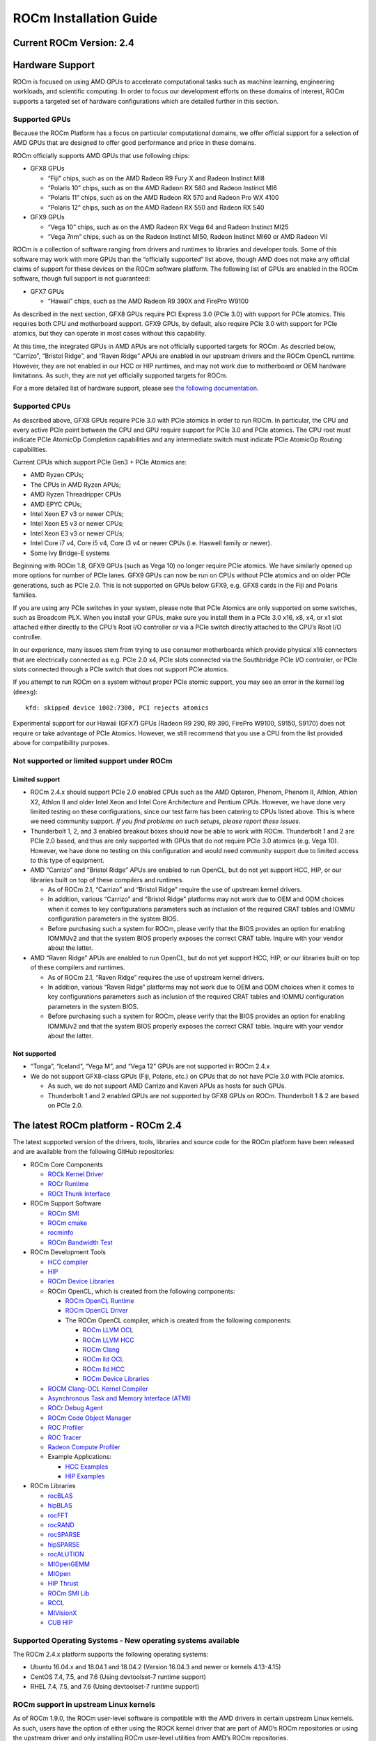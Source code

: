 =======================
ROCm Installation Guide
=======================
            
Current ROCm Version: 2.4
~~~~~~~~~~~~~~~~~~~~~~~~~

Hardware Support
~~~~~~~~~~~~~~~~

ROCm is focused on using AMD GPUs to accelerate computational tasks such
as machine learning, engineering workloads, and scientific computing. In
order to focus our development efforts on these domains of interest,
ROCm supports a targeted set of hardware configurations which are
detailed further in this section.

Supported GPUs
^^^^^^^^^^^^^^

Because the ROCm Platform has a focus on particular computational
domains, we offer official support for a selection of AMD GPUs that are
designed to offer good performance and price in these domains.

ROCm officially supports AMD GPUs that use following chips:

-  GFX8 GPUs

   -  “Fiji” chips, such as on the AMD Radeon R9 Fury X and Radeon
      Instinct MI8
   -  “Polaris 10” chips, such as on the AMD Radeon RX 580 and Radeon
      Instinct MI6
   -  “Polaris 11” chips, such as on the AMD Radeon RX 570 and Radeon
      Pro WX 4100
   -  “Polaris 12” chips, such as on the AMD Radeon RX 550 and Radeon RX
      540

-  GFX9 GPUs

   -  “Vega 10” chips, such as on the AMD Radeon RX Vega 64 and Radeon
      Instinct MI25
   -  “Vega 7nm” chips, such as on the Radeon Instinct MI50, Radeon Instinct MI60 or AMD Radeon VII

ROCm is a collection of software ranging from drivers and runtimes to
libraries and developer tools. Some of this software may work with more
GPUs than the “officially supported” list above, though AMD does not
make any official claims of support for these devices on the ROCm
software platform. The following list of GPUs are enabled in the ROCm
software, though full support is not guaranteed:

-  GFX7 GPUs

   -  “Hawaii” chips, such as the AMD Radeon R9 390X and FirePro W9100

As described in the next section, GFX8 GPUs require PCI Express 3.0
(PCIe 3.0) with support for PCIe atomics. This requires both CPU and
motherboard support. GFX9 GPUs, by default, also require PCIe 3.0 with
support for PCIe atomics, but they can operate in most cases without
this capability.

At this time, the integrated GPUs in AMD APUs are not officially
supported targets for ROCm. As descried below, “Carrizo”, “Bristol
Ridge”, and “Raven Ridge” APUs are enabled in our upstream drivers and
the ROCm OpenCL runtime. However, they are not enabled in our HCC or HIP
runtimes, and may not work due to motherboard or OEM hardware
limitations. As such, they are not yet officially supported targets for
ROCm.

For a more detailed list of hardware support, please see `the following
documentation`_.

.. _the following documentation: https://rocm.github.io/hardware.html

Supported CPUs
^^^^^^^^^^^^^^

As described above, GFX8 GPUs require PCIe 3.0 with PCIe atomics in
order to run ROCm. In particular, the CPU and every active PCIe point
between the CPU and GPU require support for PCIe 3.0 and PCIe atomics.
The CPU root must indicate PCIe AtomicOp Completion capabilities and any
intermediate switch must indicate PCIe AtomicOp Routing capabilities.

Current CPUs which support PCIe Gen3 + PCIe Atomics are:

-  AMD Ryzen CPUs;
-  The CPUs in AMD Ryzen APUs;
-  AMD Ryzen Threadripper CPUs
-  AMD EPYC CPUs;
-  Intel Xeon E7 v3 or newer CPUs;
-  Intel Xeon E5 v3 or newer CPUs;
-  Intel Xeon E3 v3 or newer CPUs;
-  Intel Core i7 v4, Core i5 v4, Core i3 v4 or newer CPUs (i.e. Haswell
   family or newer).
-  Some Ivy Bridge-E systems

Beginning with ROCm 1.8, GFX9 GPUs (such as Vega 10) no longer require
PCIe atomics. We have similarly opened up more options for number of
PCIe lanes. GFX9 GPUs can now be run on CPUs without PCIe atomics and on
older PCIe generations, such as PCIe 2.0. This is not supported on GPUs
below GFX9, e.g. GFX8 cards in the Fiji and Polaris families.

If you are using any PCIe switches in your system, please note that PCIe
Atomics are only supported on some switches, such as Broadcom PLX. When
you install your GPUs, make sure you install them in a PCIe 3.0 x16, x8,
x4, or x1 slot attached either directly to the CPU’s Root I/O controller
or via a PCIe switch directly attached to the CPU’s Root I/O controller.

In our experience, many issues stem from trying to use consumer
motherboards which provide physical x16 connectors that are electrically
connected as e.g. PCIe 2.0 x4, PCIe slots connected via the Southbridge
PCIe I/O controller, or PCIe slots connected through a PCIe switch that
does not support PCIe atomics.

If you attempt to run ROCm on a system without proper PCIe atomic
support, you may see an error in the kernel log (``dmesg``):

::

   kfd: skipped device 1002:7300, PCI rejects atomics

Experimental support for our Hawaii (GFX7) GPUs (Radeon R9 290, R9 390,
FirePro W9100, S9150, S9170) does not require or take advantage of PCIe
Atomics. However, we still recommend that you use a CPU from the list
provided above for compatibility purposes.

Not supported or limited support under ROCm
^^^^^^^^^^^^^^^^^^^^^^^^^^^^^^^^^^^^^^^^^^^

Limited support
'''''''''''''''

-  ROCm 2.4.x should support PCIe 2.0 enabled CPUs such as the AMD
   Opteron, Phenom, Phenom II, Athlon, Athlon X2, Athlon II and older
   Intel Xeon and Intel Core Architecture and Pentium CPUs. However, we
   have done very limited testing on these configurations, since our
   test farm has been catering to CPUs listed above. This is where we
   need community support. *If you find problems on such setups, please
   report these issues*.
-  Thunderbolt 1, 2, and 3 enabled breakout boxes should now be able to
   work with ROCm. Thunderbolt 1 and 2 are PCIe 2.0 based, and thus are
   only supported with GPUs that do not require PCIe 3.0 atomics
   (e.g. Vega 10). However, we have done no testing on this
   configuration and would need community support due to limited access
   to this type of equipment.
-  AMD “Carrizo” and “Bristol Ridge” APUs are enabled to run OpenCL, but
   do not yet support HCC, HIP, or our libraries built on top of these
   compilers and runtimes.

   -  As of ROCm 2.1, “Carrizo” and “Bristol Ridge” require the use of
      upstream kernel drivers.
   -  In addition, various “Carrizo” and “Bristol Ridge” platforms may
      not work due to OEM and ODM choices when it comes to key
      configurations parameters such as inclusion of the required CRAT
      tables and IOMMU configuration parameters in the system BIOS.
   -  Before purchasing such a system for ROCm, please verify that the
      BIOS provides an option for enabling IOMMUv2 and that the system
      BIOS properly exposes the correct CRAT table. Inquire with your
      vendor about the latter.

-  AMD “Raven Ridge” APUs are enabled to run OpenCL, but do not yet
   support HCC, HIP, or our libraries built on top of these compilers
   and runtimes.

   -  As of ROCm 2.1, “Raven Ridge” requires the use of upstream kernel
      drivers.
   -  In addition, various “Raven Ridge” platforms may not work due to
      OEM and ODM choices when it comes to key configurations parameters
      such as inclusion of the required CRAT tables and IOMMU
      configuration parameters in the system BIOS.
   -  Before purchasing such a system for ROCm, please verify that the
      BIOS provides an option for enabling IOMMUv2 and that the system
      BIOS properly exposes the correct CRAT table. Inquire with your
      vendor about the latter.

Not supported
'''''''''''''''

-  “Tonga”, “Iceland”, “Vega M”, and “Vega 12” GPUs are not supported in
   ROCm 2.4.x
-  We do not support GFX8-class GPUs (Fiji, Polaris, etc.) on CPUs that
   do not have PCIe 3.0 with PCIe atomics.

   -  As such, we do not support AMD Carrizo and Kaveri APUs as hosts for
      such GPUs.
   -  Thunderbolt 1 and 2 enabled GPUs are not supported by GFX8 GPUs on
      ROCm. Thunderbolt 1 & 2 are based on PCIe 2.0.

The latest ROCm platform - ROCm 2.4
~~~~~~~~~~~~~~~~~~~~~~~~~~~~~~~~~~~

The latest supported version of the drivers, tools, libraries and source
code for the ROCm platform have been released and are available from the
following GitHub repositories:

-  ROCm Core Components

   -  `ROCk Kernel Driver`_
   -  `ROCr Runtime`_
   -  `ROCt Thunk Interface`_

-  ROCm Support Software

   -  `ROCm SMI`_
   -  `ROCm cmake`_
   -  `rocminfo`_
   -  `ROCm Bandwidth Test`_

-  ROCm Development Tools

   -  `HCC compiler`_
   -  `HIP`_
   -  `ROCm Device Libraries`_
   -  ROCm OpenCL, which is created from the following components:

      -  `ROCm OpenCL Runtime`_
      -  `ROCm OpenCL Driver`_
      -  The ROCm OpenCL compiler, which is created from the following
         components:

         -  `ROCm LLVM OCL`_
         -  `ROCm LLVM HCC`_
         -  `ROCm Clang`_
         -  `ROCm lld OCL`_
         -  `ROCm lld HCC`_
         -  `ROCm Device Libraries`_

   -  `ROCM Clang-OCL Kernel Compiler`_
   -  `Asynchronous Task and Memory Interface (ATMI)`_
   -  `ROCr Debug Agent`_
   -  `ROCm Code Object Manager`_
   -  `ROC Profiler`_
   -  `ROC Tracer`_
   -  `Radeon Compute Profiler`_

   -  Example Applications:

      -  `HCC Examples`_
      -  `HIP Examples`_

-  ROCm Libraries

   -  `rocBLAS`_
   -  `hipBLAS`_
   -  `rocFFT`_
   -  `rocRAND`_
   -  `rocSPARSE`_
   -  `hipSPARSE`_
   -  `rocALUTION`_
   -  `MIOpenGEMM`_
   -  `MIOpen`_
   -  `HIP Thrust`_
   -  `ROCm SMI Lib`_
   -  `RCCL`_
   -  `MIVisionX`_
   -  `CUB HIP`_

.. _ROCk Kernel Driver: https://github.com/RadeonOpenCompute/ROCK-Kernel-Driver/tree/roc-2.4.0
.. _ROCr Runtime: https://github.com/RadeonOpenCompute/ROCR-Runtime/tree/84443a1
.. _ROCt Thunk Interface: https://github.com/RadeonOpenCompute/ROCT-Thunk-Interface/tree/roc-2.4.0

.. _ROCm SMI: https://github.com/RadeonOpenCompute/ROC-smi/tree/roc-2.4.0
.. _ROCm cmake: https://github.com/RadeonOpenCompute/rocm-cmake/ac45c6e2
.. _rocminfo: https://github.com/RadeonOpenCompute/rocminfo/tree/d34b716a
.. _ROCm Bandwidth Test: https://github.com/RadeonOpenCompute/rocm_bandwidth_test/tree/fe64704a

.. _HCC compiler: https://github.com/RadeonOpenCompute/hcc/tree/roc-2.4.0
.. _HIP: https://github.com/ROCm-Developer-Tools/HIP/tree/roc-2.4.0
.. _ROCm Device Libraries: https://github.com/RadeonOpenCompute/ROCm-Device-Libs/tree/roc-2.4.0

.. _ROCm OpenCL Runtime: http://github.com/RadeonOpenCompute/ROCm-OpenCL-Runtime/tree/roc-2.4.0
.. _ROCm OpenCL Driver: http://github.com/RadeonOpenCompute/ROCm-OpenCL-Driver/tree/roc-2.4.0

.. _ROCm LLVM OCL: http://github.com/RadeonOpenCompute/llvm/tree/roc-ocl-2.4.0
.. _ROCm LLVM HCC: http://github.com/RadeonOpenCompute/llvm/tree/roc-hcc-2.4.0
.. _ROCm Clang: http://github.com/RadeonOpenCompute/clang/tree/roc-2.4.0
.. _ROCm lld OCL: http://github.com/RadeonOpenCompute/lld/tree/roc-ocl-2.4.0
.. _ROCm lld HCC: http://github.com/RadeonOpenCompute/lld/tree/roc-hcc-2.4.0

.. _ROCM Clang-OCL Kernel Compiler: https://github.com/RadeonOpenCompute/clang-ocl/tree/roc-2.4.0
.. _Asynchronous Task and Memory Interface (ATMI): https://github.com/RadeonOpenCompute/atmi/tree/4dd14ad8
.. _ROCr Debug Agent: https://github.com/ROCm-Developer-Tools/rocr_debug_agent/tree/roc-2.4.0
.. _ROCm Code Object Manager: https://github.com/RadeonOpenCompute/ROCm-CompilerSupport/tree/roc-2.4.0
.. _ROC Profiler: https://github.com/ROCm-Developer-Tools/rocprofiler/tree/roc-2.4.x
.. _ROC Tracer: https://github.com/ROCm-Developer-Tools/roctracer/tree/roc-2.4.x
.. _Radeon Compute Profiler: https://github.com/GPUOpen-Tools/RCP/tree/a31fe682

.. _HCC Examples: https://github.com/ROCm-Developer-Tools/HCC-Example-Application/tree/ffd65333
.. _HIP Examples: https://github.com/ROCm-Developer-Tools/HIP-Examples/tree/roc-2.4.0

.. _rocBLAS: https://github.com/ROCmSoftwarePlatform/rocBLAS/tree/master-rocm-2.4
.. _hipBLAS: https://github.com/ROCmSoftwarePlatform/hipBLAS/tree/master-rocm-2.4
.. _rocFFT: https://github.com/ROCmSoftwarePlatform/rocFFT/tree/master-rocm-2.4
.. _rocRAND: https://github.com/ROCmSoftwarePlatform/rocRAND/tree/master-rocm-2.4
.. _rocSPARSE: https://github.com/ROCmSoftwarePlatform/rocSPARSE/tree/master-rocm-2.4
.. _hipSPARSE: https://github.com/ROCmSoftwarePlatform/hipSPARSE/tree/master-rocm-2.4
.. _rocALUTION: https://github.com/ROCmSoftwarePlatform/rocALUTION/tree/master-rocm-2.4
.. _MIOpenGEMM: https://github.com/ROCmSoftwarePlatform/MIOpenGEMM/tree/9547fb9e
.. _MIOpen: https://github.com/ROCmSoftwarePlatform/MIOpen/tree/9fb1826d
.. _HIP Thrust: https://github.com/ROCmSoftwarePlatform/Thrust/tree/master-rocm-2.4
.. _ROCm SMI Lib: https://github.com/RadeonOpenCompute/rocm_smi_lib/tree/roc-2.4.0
.. _RCCL: https://github.com/ROCmSoftwarePlatform/rccl/tree/master-rocm-2.4
.. _MIVisionX: https://github.com/GPUOpen-ProfessionalCompute-Libraries/MIVisionX/tree/f05574dc
.. _CUB HIP: https://github.com/ROCmSoftwarePlatform/cub-hip/tree/hip_port_1.7.4


Supported Operating Systems - New operating systems available
^^^^^^^^^^^^^^^^^^^^^^^^^^^^^^^^^^^^^^^^^^^^^^^^^^^^^^^^^^^^^

The ROCm 2.4.x platform supports the following operating systems:

-  Ubuntu 16.04.x and 18.04.1 and 18.04.2 (Version 16.04.3 and newer or kernels 4.13-4.15)
-  CentOS 7.4, 7.5, and 7.6 (Using devtoolset-7 runtime support)
-  RHEL 7.4, 7.5, and 7.6 (Using devtoolset-7 runtime support)

ROCm support in upstream Linux kernels
^^^^^^^^^^^^^^^^^^^^^^^^^^^^^^^^^^^^^^

As of ROCm 1.9.0, the ROCm user-level software is compatible with the
AMD drivers in certain upstream Linux kernels. As such, users have the
option of either using the ROCK kernel driver that are part of AMD’s
ROCm repositories or using the upstream driver and only installing ROCm
user-level utilities from AMD’s ROCm repositories.

These releases of the upstream Linux kernel support the following GPUs
in ROCm:

-  4.17: Fiji, Polaris 10, Polaris 11
-  4.18: Fiji, Polaris 10, Polaris 11, Vega10
-  4.20: Fiji, Polaris 10, Polaris 11, Vega10, Vega 7nm

The upstream driver may be useful for running ROCm software on systems
that are not compatible with the kernel driver available in AMD’s
repositories. For users that have the option of using either AMD’s or
the upstreamed driver, there are various tradeoffs to take into
consideration:

+------+-------------------------------------------------+-------------------------------------------+
|      | Using AMD's `rock-dkms` package                 | Using the upstream kernel driver          |
+======+=================================================+===========================================+
| Pros | More GPU features, and they are enabled earlier | Includes the latest Linux kernel features |
+------+-------------------------------------------------+-------------------------------------------+
|      | Tested by AMD on supported distributions        | May work on other distributions and with  |
|      |                                                 | custom kernels                            |
+------+-------------------------------------------------+-------------------------------------------+
|      | Supported GPUs enabled regardless of            +                                           |
|      | kernel version                                  |                                           |
+------+-------------------------------------------------+-------------------------------------------+
|      | Includes the latest GPU firmware                |                                           |
+------+-------------------------------------------------+-------------------------------------------+
| Cons | May not work on all Linx distributions or       | Features and hardware support varies      |
|      | versions                                        | depending on kernel version               |
+------+-------------------------------------------------+-------------------------------------------+
|      | Not currently supported on kernels newer        | Limits GPU's usage of system memory to    |
|      | than 4.18.                                      | 3/8 of system memory                      |
+------+-------------------------------------------------+-------------------------------------------+
|      |                                                 | IPC and RDMA capabilities not yet enabled |
+------+-------------------------------------------------+-------------------------------------------+
|      |                                                 | Not tested by AMD to the same level as    |
|      |                                                 | `rock-dkms` package                       |
+------+-------------------------------------------------+-------------------------------------------+
|      |                                                 | Does not include most up-to-date firmware |
+------+-------------------------------------------------+-------------------------------------------+

Installing from AMD ROCm repositories
~~~~~~~~~~~~~~~~~~~~~~~~~~~~~~~~~~~~~

AMD hosts both `Debian`_ and `RPM`_ repositories for the ROCm 2.4.x
packages at this time.

The packages in the Debian repository have been signed to ensure package
integrity.

.. _Debian: http://repo.radeon.com/rocm/apt/debian/
.. _RPM: http://repo.radeon.com/rocm/yum/rpm/

ROCm Binary Package Structure
^^^^^^^^^^^^^^^^^^^^^^^^^^^^^

ROCm is a collection of software ranging from drivers and runtimes to
libraries and developer tools. In AMD’s package distributions, these
software projects are provided as a separate packages. This allows users
to install only the packages they need, if they do not wish to install
all of ROCm. These packages will install most of the ROCm software into
``/opt/rocm/`` by default.

The packages for each of the major ROCm components are:

-  ROCm Core Components

   -  ROCk Kernel Driver: ``rock-dkms``
   -  ROCr Runtime: ``hsa-rocr-dev``, ``hsa-ext-rocr-dev``
   -  ROCt Thunk Interface: ``hsakmt-roct``, ``hsakmt-roct-dev``

-  ROCm Support Software

   -  ROCm SMI: ``rocm-smi``
   -  ROCm cmake: ``rocm-cmake``
   -  rocminfo: ``rocminfo``
   -  ROCm Bandwidth Test: ``rocm_bandwidth_test``

-  ROCm Development Tools

   -  HCC compiler: ``hcc``
   -  HIP: ``hip_base``, ``hip_doc``, ``hip_hcc``, ``hip_samples``
   -  ROCm Device Libraries: ``rocm-device-libs``
   -  ROCm OpenCL: ``rocm-opencl``, ``rocm-opencl-devel`` (on
      RHEL/CentOS), ``rocm-opencl-dev`` (on Ubuntu)
   -  ROCM Clang-OCL Kernel Compiler: ``rocm-clang-ocl``
   -  Asynchronous Task and Memory Interface (ATMI): ``atmi``
   -  ROCr Debug Agent: ``rocr_debug_agent``
   -  ROCm Code Object Manager: ``comgr``
   -  ROC Profiler: ``rocprofiler-dev``
   -  ROC Tracer: ``roctracer-dev``
   -  Radeon Compute Profiler: ``rocm-profiler``

-  ROCm Libraries

   -  rocBLAS: ``rocblas``
   -  hipBLAS: ``hipblas``
   -  rocFFT: ``rocfft``
   -  rocRAND: ``rocrand``
   -  rocSPARSE: ``rocsparse``
   -  hipSPARSE: ``hipsparse``
   -  rocALUTION: ``rocalution:``
   -  MIOpenGEMM: ``miopengemm``
   -  MIOpen: ``MIOpen-HIP`` (for the HIP version), ``MIOpen-OpenCL``
      (for the OpenCL version)
   -  HIP Thrust: ``thrust`` (on RHEL/CentOS), ``hip-thrust`` (on
      Ubuntu)
   -  ROCm SMI Lib: ``rocm_smi_lib64``
   -  RCCL: ``rccl``
   -  MIVisionX: ``mivisionx``
   -  CUB HIP: ``cub-hip``

To make it easier to install ROCm, the AMD binary repos provide a number
of meta-packages that will automatically install multiple other
packages. For example, ``rocm-dkms`` is the primary meta-package that is
used to install most of the base technology needed for ROCm to operate.
It will install the ``rock-dkms`` kernel driver, and another
meta-package (``rocm-dev``) which installs most of the user-land ROCm
core components, support software, and development tools.

The ``rocm-utils`` meta-package will install useful utilities that,
while not required for ROCm to operate, may still be beneficial to have.
Finally, the ``rocm-libs`` meta-package will install some (but not all)
of the libraries that are part of ROCm.

The chain of software installed by these meta-packages is illustrated
below

::

   rocm-dkms
    |-- rock-dkms
    \-- rocm-dev
         |--hsa-rocr-dev
         |--hsa-ext-rocr-dev
         |--rocm-device-libs
         |--rocm-utils
             |-- rocminfo
             |-- rocm-cmake
             \-- rocm-clang-ocl # This will cause OpenCL to be installed
         |--hcc
         |--hip_base
         |--hip_doc
         |--hip_hcc
         |--hip_samples
         |--rocm-smi
         |--hsakmt-roct
         |--hsakmt-roct-dev
         |--hsa-amd-aqlprofile
         |--comgr
         \--rocr_debug_agent

   rocm-libs
    |-- rocblas
    |-- rocfft
    |-- rocrand
    \-- hipblas

These meta-packages are not required but may be useful to make it easier
to install ROCm on most systems. Some users may want to skip certain
packages. For instance, a user that wants to use the upstream kernel
drivers (rather than those supplied by AMD) may want to skip the
``rocm-dkms`` and ``rock-dkms`` packages, and instead directly install
``rocm-dev``.

Similarly, a user that only wants to install OpenCL support instead of
HCC and HIP may want to skip the ``rocm-dkms`` and ``rocm-dev``
packages. Instead, they could directly install ``rock-dkms``,
``rocm-opencl``, and ``rocm-opencl-dev`` and their dependencies.

Ubuntu Support - installing from a Debian repository
^^^^^^^^^^^^^^^^^^^^^^^^^^^^^^^^^^^^^^^^^^^^^^^^^^^^

The following directions show how to install ROCm on supported
Debian-based systems such as Ubuntu 18.04. These directions may not work
as written on unsupported Debian-based distributions. For example, newer
versions of Ubuntu may not be compatible with the ``rock-dkms`` kernel
driver. As such, users may want to skip the ``rocm-dkms`` and
``rock-dkms`` packages, as described `above`_, and instead `use the
upstream kernel driver`_.

.. _above: https://rocm-documentation.readthedocs.io/en/latest/Installation_Guide/Installation-Guide.html#rocm-binary-package-structure
.. _use the upstream kernel driver: https://rocm-documentation.readthedocs.io/en/latest/Installation_Guide/Installation-Guide.html#using-debian-based-rocm-with-upstream-kernel-drivers

First make sure your system is up to date
'''''''''''''''''''''''''''''''''''''''''

.. code:: shell

   sudo apt update
   sudo apt dist-upgrade
   sudo apt install libnuma-dev
   sudo reboot

Add the ROCm apt repository
'''''''''''''''''''''''''''

For Debian-based systems like Ubuntu, configure the Debian ROCm
repository as follows:

.. code:: shell

   wget -qO - http://repo.radeon.com/rocm/apt/debian/rocm.gpg.key | sudo apt-key add -
   echo 'deb [arch=amd64] http://repo.radeon.com/rocm/apt/debian/ xenial main' | sudo tee /etc/apt/sources.list.d/rocm.list

The gpg key might change, so it may need to be updated when installing a
new release. If the key signature verification is failed while update,
please re-add the key from ROCm apt repository. The current rocm.gpg.key
is not available in a standard key ring distribution, but has the
following sha1sum hash:

``f7f8147431c75e505c58a6f3a3548510869357a6  rocm.gpg.key``

Install
'''''''

Next, update the apt repository list and install the ``rocm-dkms``
meta-package:

.. code:: shell

   sudo apt update
   sudo apt install rocm-dkms

Next set your permissions
'''''''''''''''''''''''''

Users will need to be in the ``video`` group in order to have access to
the GPU. As such, you should ensure that your user account is a member
of the ``video`` group prior to using ROCm. You can find which groups
you are a member of with the following command:

.. code:: shell

   groups

To add yourself to the video group you will need the sudo password and
can use the following command:

.. code:: shell

   sudo usermod -a -G video $LOGNAME 

You may want to ensure that any future users you add to your system are
put into the “video” group by default. To do that, you can run the
following commands:

.. code:: shell

   echo 'ADD_EXTRA_GROUPS=1' | sudo tee -a /etc/adduser.conf
   echo 'EXTRA_GROUPS=video' | sudo tee -a /etc/adduser.conf

Once complete, reboot your system.

Test basic ROCm installation
''''''''''''''''''''''''''''

After rebooting the system run the following commands to verify that the
ROCm installation was successful. If you see your GPUs listed by both of
these commands, you should be ready to go!

.. code:: shell

   /opt/rocm/bin/rocminfo 
   /opt/rocm/opencl/bin/x86_64/clinfo 

Note that, to make running ROCm programs easier, you may wish to put the
ROCm binaries in your PATH.

.. code:: shell

   echo 'export PATH=$PATH:/opt/rocm/bin:/opt/rocm/profiler/bin:/opt/rocm/opencl/bin/x86_64' | sudo tee -a /etc/profile.d/rocm.sh

If you have an `install issue`_ please read this FAQ.

Performing an OpenCL-only Installation of ROCm
''''''''''''''''''''''''''''''''''''''''''''''

Some users may want to install a subset of the full ROCm installation.
In particular, if you are trying to install on a system with a limited
amount of storage space, or which will only run a small collection of
known applications, you may want to install only the packages that are
required to run OpenCL applications. To do that, you can run the
following installation command **instead** of the command to install
``rocm-dkms``.

.. code:: shell

   sudo apt-get install dkms rock-dkms rocm-opencl-dev

How to uninstall from Ubuntu 16.04 or Ubuntu 18.04
''''''''''''''''''''''''''''''''''''''''''''''''''

To uninstall the ROCm packages installed in the above directions, you
can execute;

.. code:: shell

   sudo apt autoremove rocm-dkms rocm-dev rocm-utils

Installing development packages for cross compilation
'''''''''''''''''''''''''''''''''''''''''''''''''''''

It is often useful to develop and test on different systems. For
example, some development or build systems may not have an AMD GPU
installed. In this scenario, you may prefer to avoid installing the ROCK
kernel driver to your development system.

In this case, install the development subset of packages:

.. code:: shell

   sudo apt update
   sudo apt install rocm-dev

..

   **Note:** To execute ROCm enabled apps you will require a system with
   the full ROCm driver stack installed

.. _install issue: https://rocm.github.io/install_issues.html

Using Debian-based ROCm with upstream kernel drivers
''''''''''''''''''''''''''''''''''''''''''''''''''''

As described in the above section about upstream Linux kernel
support, users may want to try installing ROCm user-level software
without installing AMD’s custom ROCK kernel driver. Users who do want to
use upstream kernels can run the following commands instead of
installing ``rocm-dkms``

.. code:: shell

   sudo apt update
   sudo apt install rocm-dev
   echo 'SUBSYSTEM=="kfd", KERNEL=="kfd", TAG+="uaccess", GROUP="video"' | sudo tee /etc/udev/rules.d/70-kfd.rules


CentOS/RHEL 7 (7.4, 7.5, 7.6) Support
^^^^^^^^^^^^^^^^^^^^^^^^^^^^^^^^^^^^^

The following directions show how to install ROCm on supported RPM-based
systems such as CentOS 7.6. These directions may not work as written on
unsupported RPM-based distributions. For example, Fedora may work but
may not be compatible with the ``rock-dkms`` kernel driver. As such,
users may want to skip the ``rocm-dkms`` and ``rock-dkms`` packages, as
described `above`_, and instead use the upstream kernel driver.

Support for CentOS/RHEL 7 was added in ROCm 1.8, but ROCm requires a
special runtime environment provided by the RHEL Software Collections
and additional dkms support packages to properly install and run.

Preparing RHEL 7 (7.4, 7.5, 7.6) for installation
'''''''''''''''''''''''''''''''''''''''''''''''''

RHEL is a subscription-based operating system, and you must enable
several external repositories to enable installation of the devtoolset-7
environment and the DKMS support files. These steps are not required for
CentOS.

First, the subscription for RHEL must be enabled and attached to a pool
id. Please see Obtaining an RHEL image and license page for instructions
on registering your system with the RHEL subscription server and
attaching to a pool id.

Second, enable the following repositories:

.. code:: shell

   sudo subscription-manager repos --enable rhel-server-rhscl-7-rpms
   sudo subscription-manager repos --enable rhel-7-server-optional-rpms
   sudo subscription-manager repos --enable rhel-7-server-extras-rpms

Third, enable additional repositories by downloading and installing the
epel-release-latest-7 repository RPM:

.. code:: shell

   sudo rpm -ivh https://dl.fedoraproject.org/pub/epel/epel-release-latest-7.noarch.rpm

Install and setup Devtoolset-7
''''''''''''''''''''''''''''''

To setup the Devtoolset-7 environment, follow the instructions on this
page:

https://www.softwarecollections.org/en/scls/rhscl/devtoolset-7/

Note that devtoolset-7 is a Software Collections package, and it is not
supported by AMD.

Prepare CentOS/RHEL (7.4, 7.5, 7.6) for DKMS Install
''''''''''''''''''''''''''''''''''''''''''''''''''''

Installing kernel drivers on CentOS/RHEL 7.4/7.5/7.6 requires dkms tool
being installed:

.. code:: shell

   sudo yum install -y epel-release
   sudo yum install -y dkms kernel-headers-`uname -r` kernel-devel-`uname -r`

Installing ROCm on the system
'''''''''''''''''''''''''''''

It is recommended to `remove previous ROCm installations`_ before
installing the latest version to ensure a smooth installation.

At this point ROCm can be installed on the target system. Create a
/etc/yum.repos.d/rocm.repo file with the following contents:

.. code:: shell

   [ROCm]
   name=ROCm
   baseurl=http://repo.radeon.com/rocm/yum/rpm
   enabled=1
   gpgcheck=0

The repo’s URL should point to the location of the repositories repodata
database. Install ROCm components using these commands:

.. code:: shell

   sudo yum install rocm-dkms

The rock-dkms component should be installed and the ``/dev/kfd`` device
should be available on reboot.

.. _remove previous ROCm installations: https://rocm-documentation.readthedocs.io/en/latest/Installation_Guide/Installation-Guide.html#how-to-uninstall-rocm-from-centos-rhel-7-4-7-5-and-7-6

.. _above: https://rocm-documentation.readthedocs.io/en/latest/Installation_Guide/Installation-Guide.html#rocm-binary-package-structure

Set up permissions
''''''''''''''''''

Ensure that your user account is a member of the “video” or “wheel”
group prior to using the ROCm driver. You can find which groups you are
a member of with the following command:

.. code:: shell

   groups

To add yourself to the video (or wheel) group you will need the sudo
password and can use the following command:

.. code:: shell

   sudo usermod -a -G video $LOGNAME 

You may want to ensure that any future users you add to your system are
put into the “video” group by default. To do that, you can run the
following commands:

.. code:: shell

   echo 'ADD_EXTRA_GROUPS=1' | sudo tee -a /etc/adduser.conf
   echo 'EXTRA_GROUPS=video' | sudo tee -a /etc/adduser.conf

Current release supports CentOS/RHEL 7.4, 7.5, 7.6. If users want to
update the OS version, they should completely remove ROCm packages
before updating to the latest version of the OS, to avoid DKMS related
issues.

Once complete, reboot your system.

Test basic ROCm installation
'''''''''''''''''''''''''''''''                            

After rebooting the system run the following commands to verify that the
ROCm installation was successful. If you see your GPUs listed by both of
these commands, you should be ready to go!

.. code:: shell

   /opt/rocm/bin/rocminfo
   /opt/rocm/opencl/bin/x86_64/clinfo

Note that, to make running ROCm programs easier, you may wish to put the
ROCm binaries in your PATH.

.. code:: shell

   echo 'export PATH=$PATH:/opt/rocm/bin:/opt/rocm/profiler/bin:/opt/rocm/opencl/bin/x86_64' | sudo tee -a /etc/profile.d/rocm.sh

If you have an `install issue`_ please read this FAQ.

.. _install issue: https://rocm.github.io/install_issues.html

Performing an OpenCL-only Installation of ROCm
''''''''''''''''''''''''''''''''''''''''''''''''''''''              

Some users may want to install a subset of the full ROCm installation.
In particular, if you are trying to install on a system with a limited
amount of storage space, or which will only run a small collection of
known applications, you may want to install only the packages that are
required to run OpenCL applications. To do that, you can run the
following installation command **instead** of the command to install
``rocm-dkms``.

.. code:: shell

   sudo yum install rock-dkms rocm-opencl-devel

Compiling applications using HCC, HIP, and other ROCm software
''''''''''''''''''''''''''''''''''''''''''''''''''''''''''''''

To compile applications or samples, please use gcc-7.2 provided by the
devtoolset-7 environment. To do this, compile all applications after
running this command:

.. code:: shell

   scl enable devtoolset-7 bash

How to uninstall ROCm from CentOS/RHEL 7.4, 7.5 and 7.6
'''''''''''''''''''''''''''''''''''''''''''''''''''''''

To uninstall the ROCm packages installed by the above directions, you
can execute:

.. code:: shell

   sudo yum autoremove rocm-dkms rock-dkms

Installing development packages for cross compilation
'''''''''''''''''''''''''''''''''''''''''''''''''''''

It is often useful to develop and test on different systems. For
example, some development or build systems may not have an AMD GPU
installed. In this scenario, you may prefer to avoid installing the ROCK
kernel driver to your development system.

In this case, install the development subset of packages:

.. code:: shell

   sudo yum install rocm-dev

..

   **Note:** To execute ROCm enabled apps you will require a system with
   the full ROCm driver stack installed

Using ROCm with upstream kernel drivers
'''''''''''''''''''''''''''''''''''''''

As described in `the above section about upstream Linux kernel
support`_, use rs may want to try installing ROCm user-level software
without installing AMD’s custom ROCK kernel driver. Users who do want to
use upstream kernels can run the following commands instead of
installing ``rocm-dkms``

.. _the above section about upstream Linux kernel support: https://rocm-documentation.readthedocs.io/en/latest/Installation_Guide/Installation-Guide.html#rocm-support-in-upstream-linux-kernels

.. code:: shell

   sudo yum install rocm-dev
   echo 'SUBSYSTEM=="kfd", KERNEL=="kfd", TAG+="uaccess", GROUP="video"' | sudo tee /etc/udev/rules.d/70-kfd.rules

Known issues / workarounds
~~~~~~~~~~~~~~~~~~~~~~~~~~

MIOpen
^^^^^^^^^^^^

MIOpen unit test will fail at test_conv with the following error message – Memory access fault by GPU node-2 (Agent handle: 0x1fc0a10) on address 0x7fd3c3600000. Reason: Page not present or supervisor privilege

Tensor flow
^^^^^^^^^^^^
Observed memory access fault while running SAGAN TensorFlow model in Polaris based ASIC

Vega7nm
^^^^^^^^^^^^
GPU reset is not currently supported with boards connected with AMD Infinity Fabric™ Link GPU interconnect technology.

Closed source components
~~~~~~~~~~~~~~~~~~~~~~~~

The ROCm platform relies on a few closed source components to provide
functionality such as HSA image support. These components are only
available through the ROCm repositories, and they will either be
deprecated or become open source components in the future. These
components are made available in the following packages:

-  hsa-ext-rocr-dev
 
Getting ROCm source code
~~~~~~~~~~~~~~~~~~~~~~~~

ROCm is built from open source software. As such, it is possible to make
modifications to the various components of ROCm by downloading the
source code, making modifications to it, and rebuilding the components.
The source code for ROCm components can be cloned from each of the
GitHub repositories using git. In order to make it easier to download
the correct versions of each of these tools, this ROCm repository
contains a `repo`_ manifest file, `default.xml`_. Interested users can
thus use this manifest file to download the source code for all of the
ROCm software.

Installing repo
^^^^^^^^^^^^^^^

Google’s repo tool allows you to manage multiple git repositories
simultaneously. You can install it by executing the following example
commands:

.. code:: shell

   mkdir -p ~/bin/
   curl https://storage.googleapis.com/git-repo-downloads/repo > ~/bin/repo
   chmod a+x ~/bin/repo

Note that you can choose a different folder to install repo into if you
desire. ``~/bin/`` is simply used as an example.

Downloading the ROCm source code
^^^^^^^^^^^^^^^^^^^^^^^^^^^^^^^^

The following example shows how to use the ``repo`` binary downloaded
above to download all of the ROCm source code. If you chose a directory
other than ``~/bin/`` to install ``repo``, you should use that directory
below.

.. code:: shell

   mkdir -p ~/ROCm/
   cd ~/ROCm/
   ~/bin/repo init -u https://github.com/RadeonOpenCompute/ROCm.git -b roc-2.4.0
   repo sync

This will cause repo to download all of the open source code associated
with this ROCm release. You may want to ensure that you have ssh-keys
configured on your machine for your GitHub ID.

Building the ROCm source code
^^^^^^^^^^^^^^^^^^^^^^^^^^^^^

Each ROCm component repository contains directions for building that
component. As such, you should go to the repository you are interested
in building to find how to build it.

That said, AMD also offers `a project`_ that demonstrates how to
download, build, package, and install ROCm software on various
distributions. The scripts here may be useful for anyone looking to
build ROCm components.

Deprecation Notice - HCC
~~~~~~~~~~~~~~~~~~~~~~~~~~~~~~~~~
AMD is deprecating HCC to put more focus on HIP development and on other languages supporting heterogeneous compute. We will no longer develop any new feature in HCC and we will stop maintaining HCC after its final release, which is planned for June 2019. If your application was developed with the hc C++ API, we would encourage you to transition it to other languages supported by AMD, such as HIP or OpenCL. HIP and hc language share the same compiler technology, so many hc kernel language features (including inline assembly) are also available through the HIP compilation path.

Final notes
~~~~~~~~~~~

-  OpenCL Runtime and Compiler will be submitted to the Khronos Group
   for conformance testing prior to its final release.

.. _repo: https://gerrit.googlesource.com/git-repo/
.. _default.xml: https://github.com/RadeonOpenCompute/ROCm/blob/master/default.xml
.. _a project: https://github.com/RadeonOpenCompute/Experimental_ROC
